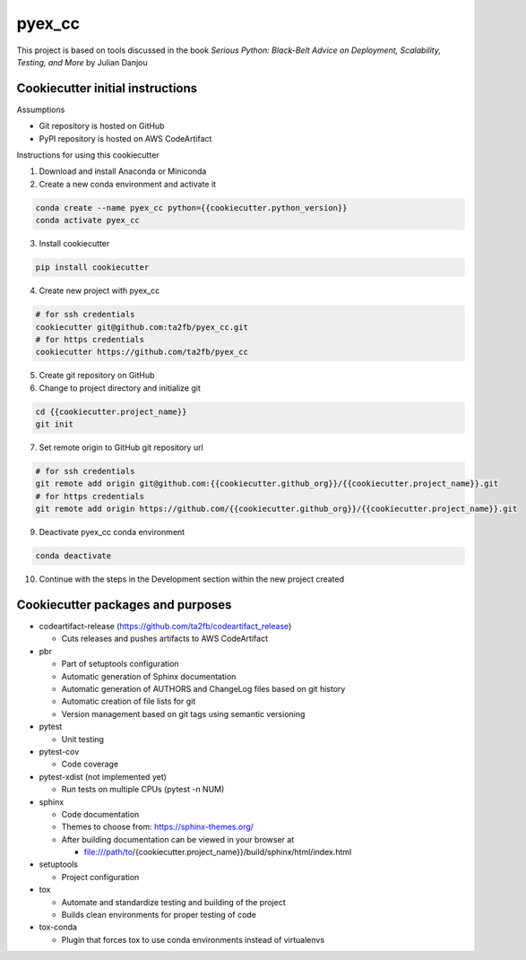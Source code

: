 *******
pyex_cc
*******

This project is based on tools discussed in the book *Serious Python: Black-Belt Advice on Deployment, Scalability, Testing, and More* by Julian Danjou

Cookiecutter initial instructions
#################################

Assumptions

* Git repository is hosted on GitHub
* PyPI repository is hosted on AWS CodeArtifact

Instructions for using this cookiecutter

1. Download and install Anaconda or Miniconda
2. Create a new conda environment and activate it

.. code-block:: bash

    conda create --name pyex_cc python={{cookiecutter.python_version}}
    conda activate pyex_cc

3. Install cookiecutter

.. code-block:: bash

    pip install cookiecutter

4. Create new project with pyex_cc

.. code-block:: bash

    # for ssh credentials
    cookiecutter git@github.com:ta2fb/pyex_cc.git
    # for https credentials
    cookiecutter https://github.com/ta2fb/pyex_cc

5. Create git repository on GitHub

6. Change to project directory and initialize git

.. code-block:: bash

    cd {{cookiecutter.project_name}}
    git init

7. Set remote origin to GitHub git repository url

.. code-block:: bash

    # for ssh credentials
    git remote add origin git@github.com:{{cookiecutter.github_org}}/{{cookiecutter.project_name}}.git
    # for https credentials
    git remote add origin https://github.com/{{cookiecutter.github_org}}/{{cookiecutter.project_name}}.git


9. Deactivate pyex_cc conda environment

.. code-block:: bash

    conda deactivate

10. Continue with the steps in the Development section within the new project created


Cookiecutter packages and purposes
##################################

* codeartifact-release (https://github.com/ta2fb/codeartifact_release)

  * Cuts releases and pushes artifacts to AWS CodeArtifact

* pbr

  * Part of setuptools configuration
  * Automatic generation of Sphinx documentation
  * Automatic generation of AUTHORS and ChangeLog files based on git history
  * Automatic creation of file lists for git
  * Version management based on git tags using semantic versioning

* pytest

  * Unit testing

* pytest-cov

  * Code coverage

* pytest-xdist (not implemented yet)

  * Run tests on multiple CPUs (pytest -n NUM)

* sphinx

  * Code documentation
  * Themes to choose from: https://sphinx-themes.org/
  * After building documentation can be viewed in your browser at

    * file:///path/to/{cookiecutter.project_name}}/build/sphinx/html/index.html

* setuptools

  * Project configuration

* tox

  * Automate and standardize testing and building of the project
  * Builds clean environments for proper testing of code

* tox-conda

  * Plugin that forces tox to use conda environments instead of virtualenvs

